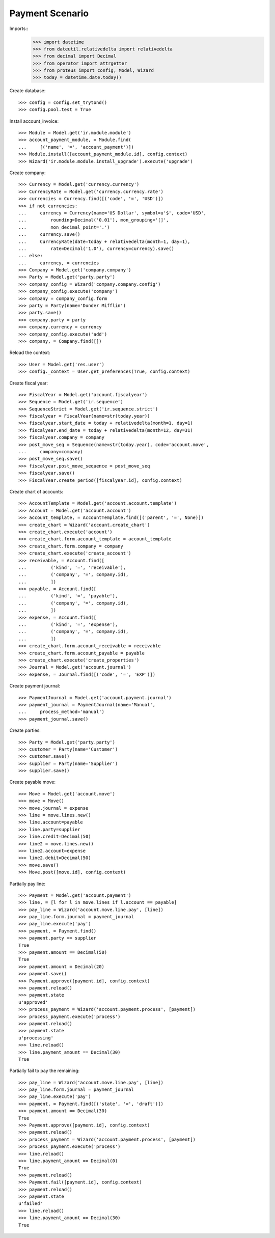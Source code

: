 ================
Payment Scenario
================

Imports::
    >>> import datetime
    >>> from dateutil.relativedelta import relativedelta
    >>> from decimal import Decimal
    >>> from operator import attrgetter
    >>> from proteus import config, Model, Wizard
    >>> today = datetime.date.today()

Create database::

    >>> config = config.set_trytond()
    >>> config.pool.test = True

Install account_invoice::

    >>> Module = Model.get('ir.module.module')
    >>> account_payment_module, = Module.find(
    ...     [('name', '=', 'account_payment')])
    >>> Module.install([account_payment_module.id], config.context)
    >>> Wizard('ir.module.module.install_upgrade').execute('upgrade')

Create company::

    >>> Currency = Model.get('currency.currency')
    >>> CurrencyRate = Model.get('currency.currency.rate')
    >>> currencies = Currency.find([('code', '=', 'USD')])
    >>> if not currencies:
    ...     currency = Currency(name='US Dollar', symbol=u'$', code='USD',
    ...         rounding=Decimal('0.01'), mon_grouping='[]',
    ...         mon_decimal_point='.')
    ...     currency.save()
    ...     CurrencyRate(date=today + relativedelta(month=1, day=1),
    ...         rate=Decimal('1.0'), currency=currency).save()
    ... else:
    ...     currency, = currencies
    >>> Company = Model.get('company.company')
    >>> Party = Model.get('party.party')
    >>> company_config = Wizard('company.company.config')
    >>> company_config.execute('company')
    >>> company = company_config.form
    >>> party = Party(name='Dunder Mifflin')
    >>> party.save()
    >>> company.party = party
    >>> company.currency = currency
    >>> company_config.execute('add')
    >>> company, = Company.find([])

Reload the context::

    >>> User = Model.get('res.user')
    >>> config._context = User.get_preferences(True, config.context)

Create fiscal year::

    >>> FiscalYear = Model.get('account.fiscalyear')
    >>> Sequence = Model.get('ir.sequence')
    >>> SequenceStrict = Model.get('ir.sequence.strict')
    >>> fiscalyear = FiscalYear(name=str(today.year))
    >>> fiscalyear.start_date = today + relativedelta(month=1, day=1)
    >>> fiscalyear.end_date = today + relativedelta(month=12, day=31)
    >>> fiscalyear.company = company
    >>> post_move_seq = Sequence(name=str(today.year), code='account.move',
    ...     company=company)
    >>> post_move_seq.save()
    >>> fiscalyear.post_move_sequence = post_move_seq
    >>> fiscalyear.save()
    >>> FiscalYear.create_period([fiscalyear.id], config.context)

Create chart of accounts::

    >>> AccountTemplate = Model.get('account.account.template')
    >>> Account = Model.get('account.account')
    >>> account_template, = AccountTemplate.find([('parent', '=', None)])
    >>> create_chart = Wizard('account.create_chart')
    >>> create_chart.execute('account')
    >>> create_chart.form.account_template = account_template
    >>> create_chart.form.company = company
    >>> create_chart.execute('create_account')
    >>> receivable, = Account.find([
    ...         ('kind', '=', 'receivable'),
    ...         ('company', '=', company.id),
    ...         ])
    >>> payable, = Account.find([
    ...         ('kind', '=', 'payable'),
    ...         ('company', '=', company.id),
    ...         ])
    >>> expense, = Account.find([
    ...         ('kind', '=', 'expense'),
    ...         ('company', '=', company.id),
    ...         ])
    >>> create_chart.form.account_receivable = receivable
    >>> create_chart.form.account_payable = payable
    >>> create_chart.execute('create_properties')
    >>> Journal = Model.get('account.journal')
    >>> expense, = Journal.find([('code', '=', 'EXP')])

Create payment journal::

    >>> PaymentJournal = Model.get('account.payment.journal')
    >>> payment_journal = PaymentJournal(name='Manual',
    ...     process_method='manual')
    >>> payment_journal.save()

Create parties::

    >>> Party = Model.get('party.party')
    >>> customer = Party(name='Customer')
    >>> customer.save()
    >>> supplier = Party(name='Supplier')
    >>> supplier.save()

Create payable move::

    >>> Move = Model.get('account.move')
    >>> move = Move()
    >>> move.journal = expense
    >>> line = move.lines.new() 
    >>> line.account=payable
    >>> line.party=supplier
    >>> line.credit=Decimal(50)
    >>> line2 = move.lines.new()
    >>> line2.account=expense
    >>> line2.debit=Decimal(50)
    >>> move.save()
    >>> Move.post([move.id], config.context)

Partially pay line::

    >>> Payment = Model.get('account.payment')
    >>> line, = [l for l in move.lines if l.account == payable]
    >>> pay_line = Wizard('account.move.line.pay', [line])
    >>> pay_line.form.journal = payment_journal
    >>> pay_line.execute('pay')
    >>> payment, = Payment.find()
    >>> payment.party == supplier
    True
    >>> payment.amount == Decimal(50)
    True
    >>> payment.amount = Decimal(20)
    >>> payment.save()
    >>> Payment.approve([payment.id], config.context)
    >>> payment.reload()
    >>> payment.state
    u'approved'
    >>> process_payment = Wizard('account.payment.process', [payment])
    >>> process_payment.execute('process')
    >>> payment.reload()
    >>> payment.state
    u'processing'
    >>> line.reload()
    >>> line.payment_amount == Decimal(30)
    True

Partially fail to pay the remaining::

    >>> pay_line = Wizard('account.move.line.pay', [line])
    >>> pay_line.form.journal = payment_journal
    >>> pay_line.execute('pay')
    >>> payment, = Payment.find([('state', '=', 'draft')])
    >>> payment.amount == Decimal(30)
    True
    >>> Payment.approve([payment.id], config.context)
    >>> payment.reload()
    >>> process_payment = Wizard('account.payment.process', [payment])
    >>> process_payment.execute('process')
    >>> line.reload()
    >>> line.payment_amount == Decimal(0)
    True
    >>> payment.reload()
    >>> Payment.fail([payment.id], config.context)
    >>> payment.reload()
    >>> payment.state
    u'failed'
    >>> line.reload()
    >>> line.payment_amount == Decimal(30)
    True
